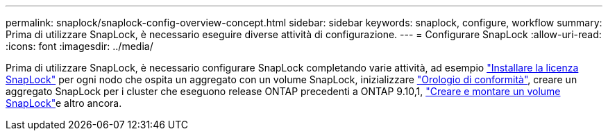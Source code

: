 ---
permalink: snaplock/snaplock-config-overview-concept.html 
sidebar: sidebar 
keywords: snaplock, configure, workflow 
summary: Prima di utilizzare SnapLock, è necessario eseguire diverse attività di configurazione. 
---
= Configurare SnapLock
:allow-uri-read: 
:icons: font
:imagesdir: ../media/


[role="lead"]
Prima di utilizzare SnapLock, è necessario configurare SnapLock completando varie attività, ad esempio link:../system-admin/install-license-task.html["Installare la licenza SnapLock"] per ogni nodo che ospita un aggregato con un volume SnapLock, inizializzare link:../snaplock/initialize-complianceclock-task.html["Orologio di conformità"], creare un aggregato SnapLock per i cluster che eseguono release ONTAP precedenti a ONTAP 9.10,1, link:../snaplock/create-snaplock-volume-task.html["Creare e montare un volume SnapLock"]e altro ancora.
